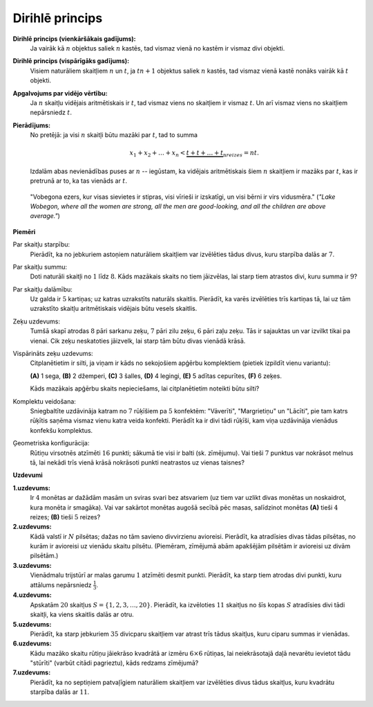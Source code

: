 Dirihlē princips
=====================




**Dirihlē princips (vienkāršākais gadījums):** 
  Ja vairāk kā :math:`n` objektus saliek :math:`n` kastēs, tad vismaz vienā 
  no kastēm ir vismaz divi objekti. 

**Dirihlē princips (vispārīgāks gadījums):** 
  Visiem naturāliem skaitļiem :math:`n` un :math:`t`, ja :math:`tn+1` objektus 
  saliek :math:`n` kastēs, tad vismaz vienā kastē nonāks vairāk kā :math:`t` objekti. 

**Apgalvojums par vidējo vērtību:**
  Ja :math:`n` skaitļu vidējais aritmētiskais ir :math:`t`, tad 
  vismaz viens no skaitļiem ir vismaz :math:`t`. Un arī vismaz 
  viens no skaitļiem nepārsniedz :math:`t`. 

**Pierādījums:** 
  No pretējā: ja visi :math:`n` skaitļi būtu mazāki par :math:`t`,
  tad to summa 
  
  .. math:: 
    
    x_1 + x_2 + \ldots + x_n < \underbrace{t + t + \ldots + t}_{\text{n} reizes} = nt. 

  Izdalām abas nevienādības puses ar :math:`n` -- iegūstam, ka vidējais aritmētiskais 
  šiem :math:`n` skaitļiem ir mazāks par :math:`t`, kas ir pretrunā ar to, ka tas vienāds ar :math:`t`. 

..

    "Vobegona ezers, kur visas sievietes ir stipras, visi vīrieši ir izskatīgi, 
    un visi bērni ir virs vidusmēra."
    (*"Lake Wobegon, where all the women are strong, all the men are 
    good-looking, and all the children are above average."*)



**Piemēri** 

Par skaitļu starpību:
  Pierādīt, ka no jebkuriem astoņiem naturāliem skaitļiem var 
  izvēlēties tādus divus, kuru starpība dalās ar :math:`7`. 

Par skaitļu summu:
  Doti naturāli skaitļi no :math:`1` līdz :math:`8`. 
  Kāds mazākais skaits no tiem jāizvēlas, lai starp tiem 
  atrastos divi, kuru summa ir :math:`9`? 

Par skaitļu dalāmību:
  Uz galda ir :math:`5` kartiņas; uz katras uzrakstīts naturāls skaitlis. 
  Pierādīt, ka varēs izvēlēties trīs kartiņas tā, lai uz tām 
  uzrakstīto skaitļu aritmētiskais vidējais būtu vesels skaitlis. 

Zeķu uzdevums:
  Tumšā skapī atrodas :math:`8` pāri sarkanu zeķu, 
  :math:`7` pāri zilu zeķu, :math:`6` pāri zaļu zeķu. 
  Tās ir sajauktas un var izvilkt tikai pa vienai. 
  Cik zeķu neskatoties jāizvelk, lai starp tām būtu divas 
  vienādā krāsā. 

Vispārināts zeķu uzdevums:
  Citplanētietim ir silti, ja viņam ir kāds no sekojošiem apģērbu 
  komplektiem (pietiek izpildīt vienu variantu): 

  **(A)** 1 sega, **(B)** 2 džemperi, **(C)** 3 šalles, 
  **(D)** 4 legingi, **(E)** 5 adītas cepurītes, **(F)** 6 zeķes. 

  Kāds mazākais apģērbu skaits nepieciešams, lai 
  citplanētietim noteikti būtu silti?
  
Komplektu veidošana:
  Sniegbaltīte uzdāvināja katram no :math:`7` rūķīšiem pa 
  :math:`5` konfektēm: "Vāverīti", "Margrietiņu" un 
  "Lācīti", pie tam katrs rūķītis saņēma vismaz vienu 
  katra veida konfekti. Pierādīt ka ir divi tādi rūķīši, 
  kam viņa uzdāvināja vienādus konfekšu komplektus. 

Ģeometriska konfigurācija:
  Rūtiņu virsotnēs atzīmēti :math:`16` punkti; sākumā tie 
  visi ir balti (sk. zīmējumu). Vai tieši :math:`7` punktus 
  var nokrāsot melnus tā, lai nekādi trīs vienā krāsā nokrāsoti 
  punkti neatrastos uz vienas taisnes?
  
  .. plot:: class03-pigeonhole-figs/square-grid.py
     :include-source: false
     :width: 1.2in
     :align: center


**Uzdevumi** 


**1.uzdevums:** 
  Ir :math:`4` monētas ar dažādām masām un sviras svari bez atsvariem (uz tiem var 
  uzlikt divas monētas un noskaidrot, kura monēta ir smagāka). 
  Vai var sakārtot monētas augošā secībā pēc masas, salīdzinot monētas 
  **(A)** tieši :math:`4` reizes; **(B)** tieši :math:`5` reizes? 


**2.uzdevums:** 
  Kādā valstī ir :math:`N` pilsētas; dažas 
  no tām savieno divvirzienu avioreisi. 
  Pierādīt, ka atradīsies divas tādas pilsētas, 
  no kurām ir avioreisi uz vienādu skaitu pilsētu. 
  (Piemēram, zīmējumā abām apakšējām pilsētām 
  ir avioreisi uz divām pilsētām.)

  .. plot:: class03-pigeonhole-figs/airlines-graph.py
     :include-source: false
     :width: 1.2in
     :align: center

**3.uzdevums:** 
  Vienādmalu trijstūrī ar malas garumu :math:`1` atzīmēti desmit punkti. 
  Pierādīt, ka starp tiem atrodas divi punkti, kuru attālums 
  nepārsniedz :math:`{\displaystyle \frac{1}{3}}`. 


**4.uzdevums:** 
  Apskatām :math:`20` skaitļus :math:`S = \{ 1, 2, 3, \ldots, 20 \}`. 
  Pierādīt, ka izvēloties :math:`11` skaitļus no šīs kopas :math:`S` 
  atradīsies divi tādi skaitļi, ka viens skaitlis dalās ar otru. 



**5.uzdevums:** 
  Pierādīt, ka starp jebkuriem :math:`35` divicparu skaitļiem 
  var atrast trīs tādus skaitļus, kuru ciparu summas ir vienādas.


**6.uzdevums:** 
  Kādu mazāko skaitu rūtiņu jāiekrāso kvadrātā ar izmēru 
  :math:`6 \times 6` rūtiņas, lai neiekrāsotajā daļā 
  nevarētu ievietot tādu "stūrīti" (varbūt citādi pagrieztu), 
  kāds redzams zīmējumā? 

  .. plot:: class03-pigeonhole-figs/trimino.py
     :include-source: false
     :width: 1.0in
     :align: center

**7.uzdevums:** 
  Pierādīt, ka no septiņiem patvaļīgiem naturāliem skaitļiem 
  var izvēlēties divus tādus skaitļus, kuru kvadrātu starpība 
  dalās ar :math:`11`.

